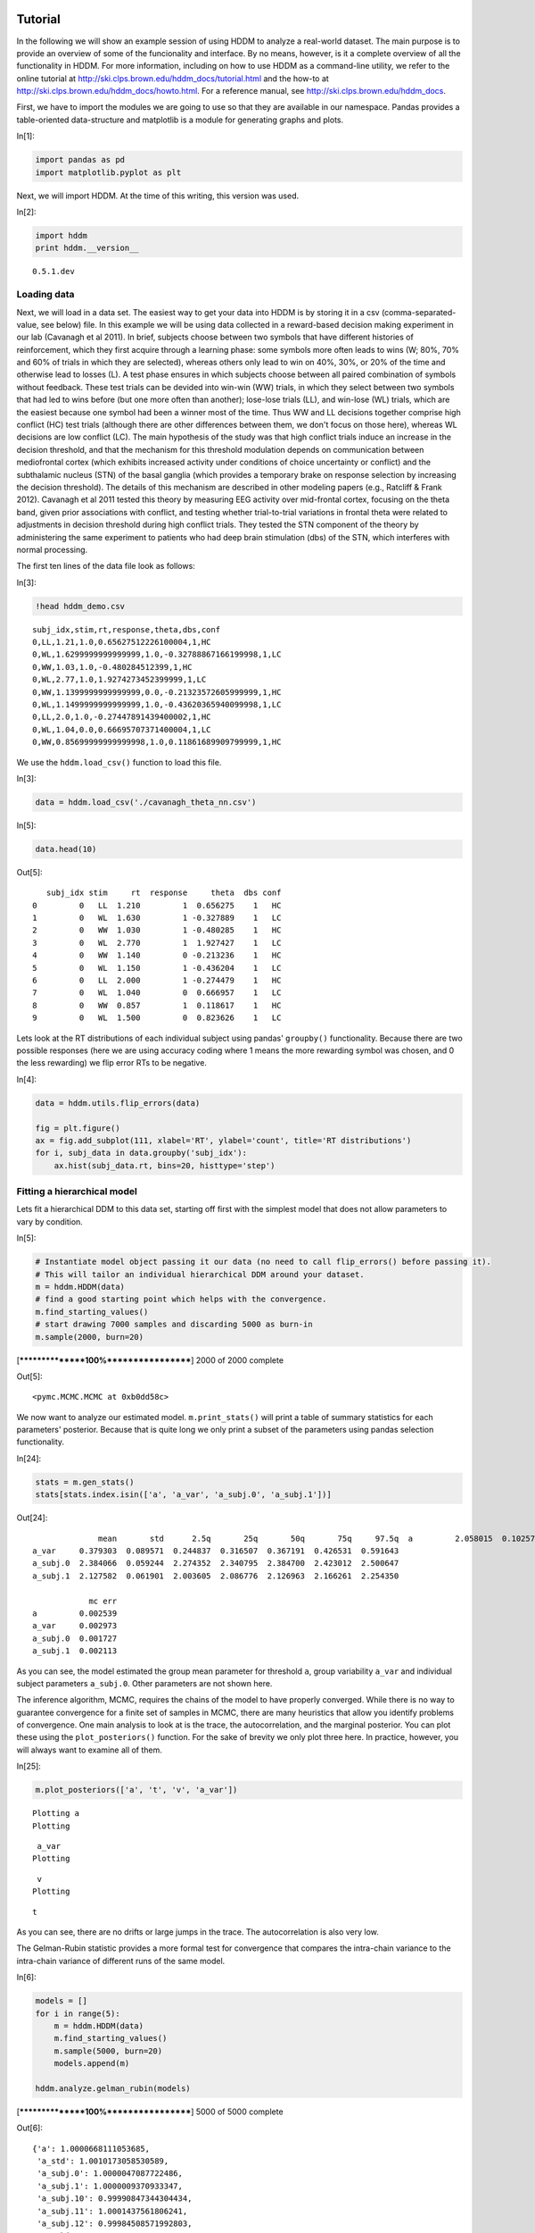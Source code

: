 .. index:: Tutorial
.. _chap_tutorial_python:

Tutorial
--------

In the following we will show an example session of using HDDM to
analyze a real-world dataset. The main purpose is to provide an overview
of some of the funcionality and interface. By no means, however, is it a
complete overview of all the functionality in HDDM. For more
information, including on how to use HDDM as a command-line utility, we
refer to the online tutorial at
http://ski.clps.brown.edu/hddm\_docs/tutorial.html and the how-to at
http://ski.clps.brown.edu/hddm\_docs/howto.html. For a reference manual,
see http://ski.clps.brown.edu/hddm\_docs.

First, we have to import the modules we are going to use so that they
are available in our namespace. Pandas provides a table-oriented
data-structure and matplotlib is a module for generating graphs and
plots.

In[1]:

.. code:: python

    import pandas as pd
    import matplotlib.pyplot as plt

Next, we will import HDDM. At the time of this writing, this version was
used.

In[2]:

.. code:: python

    import hddm
    print hddm.__version__

.. parsed-literal::

    0.5.1.dev


Loading data
````````````

Next, we will load in a data set. The easiest way to get your data into
HDDM is by storing it in a csv (comma-separated-value, see below) file.
In this example we will be using data collected in a reward-based
decision making experiment in our lab (Cavanagh et al 2011). In brief,
subjects choose between two symbols that have different histories of
reinforcement, which they first acquire through a learning phase: some
symbols more often leads to wins (W; 80%, 70% and 60% of trials in which
they are selected), whereas others only lead to win on 40%, 30%, or 20%
of the time and otherwise lead to losses (L). A test phase ensures in
which subjects choose between all paired combination of symbols without
feedback. These test trials can be devided into win-win (WW) trials, in
which they select between two symbols that had led to wins before (but
one more often than another); lose-lose trials (LL), and win-lose (WL)
trials, which are the easiest because one symbol had been a winner most
of the time. Thus WW and LL decisions together comprise high conflict
(HC) test trials (although there are other differences between them, we
don't focus on those here), whereas WL decisions are low conflict (LC).
The main hypothesis of the study was that high conflict trials induce an
increase in the decision threshold, and that the mechanism for this
threshold modulation depends on communication between mediofrontal
cortex (which exhibits increased activity under conditions of choice
uncertainty or conflict) and the subthalamic nucleus (STN) of the basal
ganglia (which provides a temporary brake on response selection by
increasing the decision threshold). The details of this mechanism are
described in other modeling papers (e.g., Ratcliff & Frank 2012).
Cavanagh et al 2011 tested this theory by measuring EEG activity over
mid-frontal cortex, focusing on the theta band, given prior associations
with conflict, and testing whether trial-to-trial variations in frontal
theta were related to adjustments in decision threshold during high
conflict trials. They tested the STN component of the theory by
administering the same experiment to patients who had deep brain
stimulation (dbs) of the STN, which interferes with normal processing.

The first ten lines of the data file look as follows:

In[3]:

.. code:: python

    !head hddm_demo.csv

.. parsed-literal::

    subj_idx,stim,rt,response,theta,dbs,conf
    0,LL,1.21,1.0,0.65627512226100004,1,HC
    0,WL,1.6299999999999999,1.0,-0.32788867166199998,1,LC
    0,WW,1.03,1.0,-0.480284512399,1,HC
    0,WL,2.77,1.0,1.9274273452399999,1,LC
    0,WW,1.1399999999999999,0.0,-0.21323572605999999,1,HC
    0,WL,1.1499999999999999,1.0,-0.43620365940099998,1,LC
    0,LL,2.0,1.0,-0.27447891439400002,1,HC
    0,WL,1.04,0.0,0.66695707371400004,1,LC
    0,WW,0.85699999999999998,1.0,0.11861689909799999,1,HC


We use the ``hddm.load_csv()`` function to load this file.

In[3]:

.. code:: python

    data = hddm.load_csv('./cavanagh_theta_nn.csv')

In[5]:

.. code:: python

    data.head(10)

Out[5]:

.. parsed-literal::

       subj_idx stim     rt  response     theta  dbs conf
    0         0   LL  1.210         1  0.656275    1   HC
    1         0   WL  1.630         1 -0.327889    1   LC
    2         0   WW  1.030         1 -0.480285    1   HC
    3         0   WL  2.770         1  1.927427    1   LC
    4         0   WW  1.140         0 -0.213236    1   HC
    5         0   WL  1.150         1 -0.436204    1   LC
    6         0   LL  2.000         1 -0.274479    1   HC
    7         0   WL  1.040         0  0.666957    1   LC
    8         0   WW  0.857         1  0.118617    1   HC
    9         0   WL  1.500         0  0.823626    1   LC

Lets look at the RT distributions of each individual subject using
pandas' ``groupby()`` functionality. Because there are two possible
responses (here we are using accuracy coding where 1 means the more
rewarding symbol was chosen, and 0 the less rewarding) we flip error RTs
to be negative.

In[4]:

.. code:: python

    data = hddm.utils.flip_errors(data)

    fig = plt.figure()
    ax = fig.add_subplot(111, xlabel='RT', ylabel='count', title='RT distributions')
    for i, subj_data in data.groupby('subj_idx'):
        ax.hist(subj_data.rt, bins=20, histtype='step')

.. image:: hddm_demo_files/hddm_demo_fig_00.png

Fitting a hierarchical model
````````````````````````````

Lets fit a hierarchical DDM to this data set, starting off first with
the simplest model that does not allow parameters to vary by condition.

In[5]:

.. code:: python

    # Instantiate model object passing it our data (no need to call flip_errors() before passing it).
    # This will tailor an individual hierarchical DDM around your dataset.
    m = hddm.HDDM(data)
    # find a good starting point which helps with the convergence.
    m.find_starting_values()
    # start drawing 7000 samples and discarding 5000 as burn-in
    m.sample(2000, burn=20)

.. parsed-literal::

     [****************100%******************]  2000 of 2000 complete

Out[5]:

.. parsed-literal::

    <pymc.MCMC.MCMC at 0xb0dd58c>

.. parsed-literal::




We now want to analyze our estimated model. ``m.print_stats()`` will
print a table of summary statistics for each parameters' posterior.
Because that is quite long we only print a subset of the parameters
using pandas selection functionality.

In[24]:

.. code:: python

    stats = m.gen_stats()
    stats[stats.index.isin(['a', 'a_var', 'a_subj.0', 'a_subj.1'])]

Out[24]:

.. parsed-literal::

                  mean       std      2.5q       25q       50q       75q     97.5q  \
    a         2.058015  0.102570  1.862412  1.988854  2.055198  2.123046  2.261410
    a_var     0.379303  0.089571  0.244837  0.316507  0.367191  0.426531  0.591643
    a_subj.0  2.384066  0.059244  2.274352  2.340795  2.384700  2.423012  2.500647
    a_subj.1  2.127582  0.061901  2.003605  2.086776  2.126963  2.166261  2.254350

                mc err
    a         0.002539
    a_var     0.002973
    a_subj.0  0.001727
    a_subj.1  0.002113

As you can see, the model estimated the group mean parameter for
threshold ``a``, group variability ``a_var`` and individual subject
parameters ``a_subj.0``. Other parameters are not shown here.

The inference algorithm, MCMC, requires the chains of the model to have
properly converged. While there is no way to guarantee convergence for a
finite set of samples in MCMC, there are many heuristics that allow you
identify problems of convergence. One main analysis to look at is the
trace, the autocorrelation, and the marginal posterior. You can plot
these using the ``plot_posteriors()`` function. For the sake of brevity
we only plot three here. In practice, however, you will always want to
examine all of them.

In[25]:

.. code:: python

    m.plot_posteriors(['a', 't', 'v', 'a_var'])

.. parsed-literal::

    Plotting a
    Plotting

.. parsed-literal::

     a_var
    Plotting

.. parsed-literal::

     v
    Plotting

.. parsed-literal::

     t


.. image:: hddm_demo_files/hddm_demo_fig_01.png

.. image:: hddm_demo_files/hddm_demo_fig_02.png

.. image:: hddm_demo_files/hddm_demo_fig_03.png

.. image:: hddm_demo_files/hddm_demo_fig_04.png

As you can see, there are no drifts or large jumps in the trace. The
autocorrelation is also very low.

The Gelman-Rubin statistic provides a more formal test for convergence
that compares the intra-chain variance to the intra-chain variance of
different runs of the same model.

In[6]:

.. code:: python

    models = []
    for i in range(5):
        m = hddm.HDDM(data)
        m.find_starting_values()
        m.sample(5000, burn=20)
        models.append(m)

    hddm.analyze.gelman_rubin(models)

.. parsed-literal::

     [****************100%******************]  5000 of 5000 complete

Out[6]:

.. parsed-literal::

    {'a': 1.0000668111053685,
     'a_std': 1.0010173058530589,
     'a_subj.0': 1.0000047087722486,
     'a_subj.1': 1.0000009370933347,
     'a_subj.10': 0.99990847344304434,
     'a_subj.11': 1.0001437561806241,
     'a_subj.12': 0.99984508571992803,
     'a_subj.13': 1.000099216819198,
     'a_subj.2': 1.0000372909826893,
     'a_subj.3': 0.99995040868910168,
     'a_subj.4': 1.0003312508690589,
     'a_subj.5': 1.0001912117528458,
     'a_subj.6': 1.0010658258173637,
     'a_subj.7': 1.0001071467593925,
     'a_subj.8': 1.0004783963512398,
     'a_subj.9': 1.0007746563445141,
     't': 1.0000308090923631,
     't_std': 1.000512844955934,
     't_subj.0': 1.0001733500142438,
     't_subj.1': 0.99984654104076831,
     't_subj.10': 1.000069470630345,
     't_subj.11': 1.000090486786988,
     't_subj.12': 0.99991055555329111,
     't_subj.13': 1.000486690945217,
     't_subj.2': 1.000616737308744,
     't_subj.3': 0.99998238885938351,
     't_subj.4': 1.0008013713710087,
     't_subj.5': 1.0001465145834043,
     't_subj.6': 1.0010657942771291,
     't_subj.7': 1.0002045162669302,
     't_subj.8': 1.000052195799799,
     't_subj.9': 1.0009813739575015,
     'v': 0.99990979757285559,
     'v_std': 1.0008867759333817,
     'v_subj.0': 1.0002321809656014,
     'v_subj.1': 0.99994337959651836,
     'v_subj.10': 0.99993877280516663,
     'v_subj.11': 1.0000010631106975,
     'v_subj.12': 1.0001356513668358,
     'v_subj.13': 1.0001126158544547,
     'v_subj.2': 0.9998662758666288,
     'v_subj.3': 1.0000307358429708,
     'v_subj.4': 1.0000226747245802,
     'v_subj.5': 0.99993856707080053,
     'v_subj.6': 1.0002290483736591,
     'v_subj.7': 0.99988999493060371,
     'v_subj.8': 1.0000010588560522,
     'v_subj.9': 1.0005820059667723}

.. parsed-literal::




We might also be interested in how well the model fits the data. To
inspect this visually you can call ``plot_posterior_predictive()`` to
plot individual subject RT distributions in red on top of the predictive
likelihood in blue.

In[12]:

.. code:: python

    m.plot_posterior_predictive(figsize=(14, 10))

.. image:: hddm_demo_files/hddm_demo_fig_05.png

While visually the fit looks decent, we also have prior knowledge about
our experiment which could be leveraged to improve the model. For
example, we would expect that because LL and WW trials are harder than
WL trials, drift rate would be higher in WL, which has lower uncertainty
about the correct choice. (One could also develop a posterior predictive
check statistic that would evaluate whether accuracy and mean RT are
different in the different conditions. Since the parameters of the model
were estimated to be the same across conditions, the posterior
predictive distributions for these conditions would not look different
from each other, whereas those in the data do. A formal posterior
predictive check would thus show that the data violates the simple
assumptions of the model. This is not evident above because we simply
plotted the distributions collapsed across conditions).

In any case, we can create a new model quite easily which estimates
separate drift-rate ``v`` for those different conditions by using the
``depends_on`` keyword argument. This argument expects a Python ``dict``
which maps the parameter to be split to the column name containing the
conditions we want to split by.

In[18]:

.. code:: python

    m_stim = hddm.HDDM(data, depends_on={'v': 'stim'})
    m_stim.find_starting_values()
    m_stim.sample(2000, burn=20)

.. parsed-literal::

     [****************100%******************]  2000 of 2000 complete

Out[18]:

.. parsed-literal::

    <pymc.MCMC.MCMC at 0xaf29ccc>

.. parsed-literal::




We will skip examining the traces for this model and instead look at the
posteriors of ``v`` for the different conditions. Below you can see that
the drift rate for the low conflict WL condition is substantially
greater than that for the other two conditions, which are fairly similar
to each other.

In[19]:

.. code:: python

    v_WW, v_LL, v_WL = m_stim.nodes_db.node[['v(WW)', 'v(LL)', 'v(WL)']]
    hddm.analyze.plot_posterior_nodes([v_WW, v_LL, v_WL])

.. image:: hddm_demo_files/hddm_demo_fig_06.png

While it would be easy to provide syntacic sugar for the above
expression there are many cases where you want access to the underlying
distributions. These are stored inside of ``nodes_db`` which is a pandas
``DataFrame`` containing information about each distribution. Here we
retrieve the actual node objects containing the trace from the ``node``
colum.

One benefit of estimating the model in a Bayesian framework is that we
can do significance testing directly on the posterior rather than
relying on frequentist statistics (See Kruschke's book for many examples
of the advantages of this approach). For example, we might be interested
in whether the drift-rate for WW is larger than that for LL, or whether
drift-rate for LL is larger than WL. The below code allows us to examine
the proportion of the posteriors in which the drift rate for one
condition is greater than the other. It can be seen that the posteriors
for LL do not overlap at all for WL, and thus the probability that LL is
greater than WL should be near zero.

In[20]:

.. code:: python

    print "P(WW > LL) = ", (v_WW.trace() > v_LL.trace()).mean()
    print "P(LL > WL) = ", (v_LL.trace() > v_WL.trace()).mean()

.. parsed-literal::

    P(WW > LL) =  0.34696969697
    P(LL > WL) =  0.0


Lets compare the two models using the deviance information criterion (DIC; lower is better). Note that the DIC measures the fit of the model to the data, penalizing for complexity in the addition of degrees of freedom (the model with three drift rates has more dF than the model with one). The DIC is known to be somewhat biased in selecting the model with greater complexity, although alternative forms exist (see Plummer 2008). One should use the DIC with caution, although other forms of model comparison such as the Bayes Factor (BF) have other problems, such as being overly sensitive to the prior parameter distributions of the models. Future versions of HDDM will include the partial Bayes Factor, which allows the BF to be computed based on informative priors taken from a subset of the data, and which we generally believe to provide a better measure of model fit. Nevertheless, DIC can be a useful metric with these caveats in mind.
In[26]:

.. code:: python

    print "Lumped model DIC: %f" % m.dic
    print "Stimulus model DIC: %f" % m_stim.dic

.. parsed-literal::

    Lumped model DIC: 10960.570932
    Stimulus model DIC: 10775.615192


Within-subject effects
----------------------

Note that while the ``m_stim`` model we created above estimates
different drift-rates ``v`` for each subject, it implicitly assumes that
the different conditions are completely independent of each other,
because each drift rate was sampled from a separate group prior.
However, there may be individual differences in overall performance, and
if so it is reasonable to assume that someone who would be better at
``WL`` would also be better at ``LL``. To model this intuition we can
use a within-subject model where an intercept is used to capture overall
performance in the 'WL' condition as a baseline, and then the other
``LL`` and ``WW`` conditions are expressed relative to ``WL``. (Perhaps
every subject has a higher drift in WL than LL but there is huge
variance in their overall drift rates. In this scenario, the earlier
model would not have the power to detect the effect of condition on this
within subject effect, because there would be large posterior variance
in all of the drift rates, which would then overlap with each other. In
contrast, the within-subject model would estimate large variance in the
intercept but still allow the model to infer a non-zero effect of
condition with high precision).

``HDDM`` supports this via the ``patsy`` module which transforms model
strings to design matrices.

In[16]:

.. code:: python

    from patsy import dmatrix
    dmatrix("C(stim, Treatment('WL'))", data.head(10))

Out[16]:

.. parsed-literal::

    DesignMatrix with shape (10, 3)
      Intercept  C(stim, Treatment('WL'))[T.LL]  C(stim, Treatment('WL'))[T.WW]
              1                               1                               0
              1                               0                               0
              1                               0                               1
              1                               0                               0
              1                               0                               1
              1                               0                               0
              1                               1                               0
              1                               0                               0
              1                               0                               1
              1                               0                               0
      Terms:
        'Intercept' (column 0)
        "C(stim, Treatment('WL'))" (columns 1:3)

``Patsy`` model specifications can be passed to the ``HDDMRegressor``
class as part of a descriptor that contains the string describing the
linear model and the ``outcome`` variable that should be replaced with
the output of the linear model -- in this case ``v``.

In[17]:

.. code:: python

    m_within_subj = hddm.HDDMRegressor(data, "v ~ C(stim, Treatment('WL'))")

.. parsed-literal::

    Adding these covariates:
    ['v_Intercept', "v_C(stim, Treatment('WL'))[T.LL]", "v_C(stim, Treatment('WL'))[T.WW]"]


In[18]:

.. code:: python

    m_within_subj.sample(5000, burn=200)

.. parsed-literal::

     [****************100%******************]  5000 of 5000 complete

Out[18]:

.. parsed-literal::

    <pymc.MCMC.MCMC at 0xb41712c>

.. parsed-literal::




In[22]:

.. code:: python

    v_WL, v_LL, v_WW = m_within_subj.nodes_db.node[["v",
                                                    "v_C(stim, Treatment('WL'))[T.LL]",
                                                    "v_C(stim, Treatment('WL'))[T.WW]"]]
    hddm.analyze.plot_posterior_nodes([v_WL, v_LL, v_WW])

.. image:: hddm_demo_files/hddm_demo_fig_07.png

Note that in the above plot ``LL`` and ``WW`` are expressed relative to
the ``WL`` condition (i.e. ``v_Intercept``). You can see that the
overall drift rate intercept, here applying to WL condition, is positive
(mode value roughly 0.7), whereas the within subject effects of
condition (WW and LL) are negative and do not overlap with zero.

Fitting regression models
-------------------------

As mentioned above, cognitive neuroscience has embraced the DDM as it
enables to link psychological processes to cognitive brain measures. The
Cavanagh et al (2011) study is a great example of this. EEG recordings
provided a trial-ty-trial measure of brain activity (frontal theta), and
it was found that this activity correlated with increases in decision
threshold in high conflict trials. Note that the data set and results
exhibit more features than we consider here for the time being
(specifically the manipulation of deep brain stimulation), but for
illustrative purposes, we replicate here that main theta-threshold
relationship in a model restricted to participants without brain
stimulation. For more information, see
http://ski.clps.brown.edu/papers/Cavanagh\_DBSEEG.pdf

In[7]:

.. code:: python

    m_reg = hddm.HDDMRegressor(data[data.dbs == 0],
                               "a ~ theta:C(conf, Treatment('LC'))",
                               depends_on={'v': 'stim'})

.. parsed-literal::

    Adding these covariates:
    ['a_Intercept', "a_theta:C(conf, Treatment('LC'))[HC]", "a_theta:C(conf, Treatment('LC'))[LC]"]


Instead of estimating one static threshold per subject across trials,
this model assumes the threshold to vary on each trial according to the
linear model specified above (as a function of their measured theta
activity). We also test whether this effect interacts with decision
conflict. For the stimuli we use dummy treatment coding with the
intercept being set on the WL condition. Internally, HDDM uses Patsy for
the linear model specification, see the `Patsy
documentation <https://patsy.readthedocs.org/en/latest/>`__ for more
details. The output notifies us about the different variables that being
estimated as part of the linear model. The Cavanagh paper, and results
shown later below, illustrate that this brain/behavior relationship
differs as a function of whether patients are on or off STN deep brain
stimulation, as hypothesized by the model that STN is responsible for
increasing the decision threshold when cortical theta rises).

In[*]:

.. code:: python

    m_reg.sample(5000, burn=200)

.. parsed-literal::

     [*****************82%***********       ]  4100 of 5000 complete

In[6]:

.. code:: python

    theta = m_reg.nodes_db.node["a_theta:C(conf, Treatment('LC'))[HC]"]
    hddm.analyze.plot_posterior_nodes([theta], bins=20)
    print "P(a_theta < 0) = ", (theta.trace() < 0).mean()

.. parsed-literal::

    P(a_theta < 0) =  0.0264583333333


.. image:: hddm_demo_files/hddm_demo_fig_08.png

The above posterior shows that the effect of trial to trial variations
in frontal theta are to increase the estimated decision threshold: the
regression coefficient is positive, and more than 96% of it is greater
than zero.

As noted above, this experiment also tested patients on deep brain
stimulation (dbs). The full model in the paper thus allowed an
additional factor to estimate how dbs interacts with theta-threshold
relationship. Here we show for illustrative purposes that we can capture
the same effect by simply fitting a separate model to data only
including the case when dbs was turned on. You should see below that in
this case, the influence of theta on threshold reverses. This exercise
thus shows that HDDM can be used both to assess the influence of
trial-by-trial brain measures on DDM parameters, but also how parameters
vary when brain state is manipulated.

In[8]:

.. code:: python

    m_reg_off = hddm.HDDMRegressor(data[data.dbs == 1],
                                   "a ~ theta:C(conf, Treatment('LC'))",
                                   depends_on={'v': 'stim'})

.. parsed-literal::

    Adding these covariates:
    ['a_Intercept', "a_theta:C(conf, Treatment('LC'))[HC]", "a_theta:C(conf, Treatment('LC'))[LC]"]


In[9]:

.. code:: python

    m_reg_off.sample(5000, burn=200)

.. parsed-literal::

     [****************100%******************]  5000 of 5000 complete

Out[9]:

.. parsed-literal::

    <pymc.MCMC.MCMC at 0xbfc9e8c>

.. parsed-literal::




In[10]:

.. code:: python

    theta = m_reg_off.nodes_db.node["a_theta:C(conf, Treatment('LC'))[HC]"]
    hddm.analyze.plot_posterior_nodes([theta], bins=10)
    print "P(a_theta > 0) = ", (theta.trace() > 0).mean()

.. parsed-literal::

    P(a_theta > 0) =  0.021875

.. parsed-literal::




.. image:: hddm_demo_files/hddm_demo_fig_09.png

Dealing with outliers
---------------------

It is common to have outliers in any data set and RT data is no
exception. Outliers present a serious challenge to likelihood-based
approaches, as used in HDDM. Consider the possibility that 5% of trials
are not generated by the DDM process, but by some other process (e.g.
due to an attentional lapse). The observed data in those trials may be
very unlikely given the best DDM parameters that fit 95% of the data. In
the extreme case, the likelihood of a single trial may be zero (e.g. if
subjects respond very quickly, faster than the non-decision time ``t``
parameter that would fit the rest of the data). Thus this single outlier
would force the DDM parameters to adjust substantially. To see the
effect of this we will generate data with outliers, but fit a standard
DDM model without taking outliers into account.

In[10]:

.. code:: python

    outlier_data, params = hddm.generate.gen_rand_data(params={'a': 2, 't': .4, 'v': .5}, size=200, n_fast_outliers=10)

In[11]:

.. code:: python

    m_no_outlier = hddm.HDDMInfo(outlier_data)
    m_no_outlier.sample(2000, burn=50)

.. parsed-literal::

     [****************100%******************]  2000 of 2000 complete

Out[11]:

.. parsed-literal::

    <pymc.MCMC.MCMC at 0xad7a90c>

.. parsed-literal::




In[12]:

.. code:: python

    m_no_outlier.plot_posterior_predictive()

.. image:: hddm_demo_files/hddm_demo_fig_10.png

As you can see, the predictive likelihood does not fit the RT data very
well. The model predicts far more RTs near the leading edge of the
distribution than are actually observed. This is because non-decision
time ``t`` is forced to be estimated small enough to account for a few
fast RTs.

What we can do instead is fit a mixture model which assumes that
outliers come from a uniform distribution. (Note, outliers do not have
to be very fast or very slow, and the above example is just an obvious
illustration. Some proportion of the trials can be assumed to simply
come from a different process for which we make no assumptions about its
generation, and hence use a uniform distribution. This allows the model
to find the best DDM parameters that capture the majority of trials).
Here, we specify that we expect roughly 5% outliers in our data.

In[13]:

.. code:: python

    m_outlier = hddm.HDDMInfo(outlier_data, p_outlier=.05)
    m_outlier.sample(2000, burn=20)

.. parsed-literal::

     [****************100%******************]  2000 of 2000 complete

Out[13]:

.. parsed-literal::

    <pymc.MCMC.MCMC at 0xaf2c9cc>

.. parsed-literal::




In[14]:

.. code:: python

    m_outlier.plot_posterior_predictive()

.. image:: hddm_demo_files/hddm_demo_fig_11.png

As you can see, the model provides a much better fit. The outlier RTs
are having less of an effect because they get assigned to the uniform
outlier distribution.

